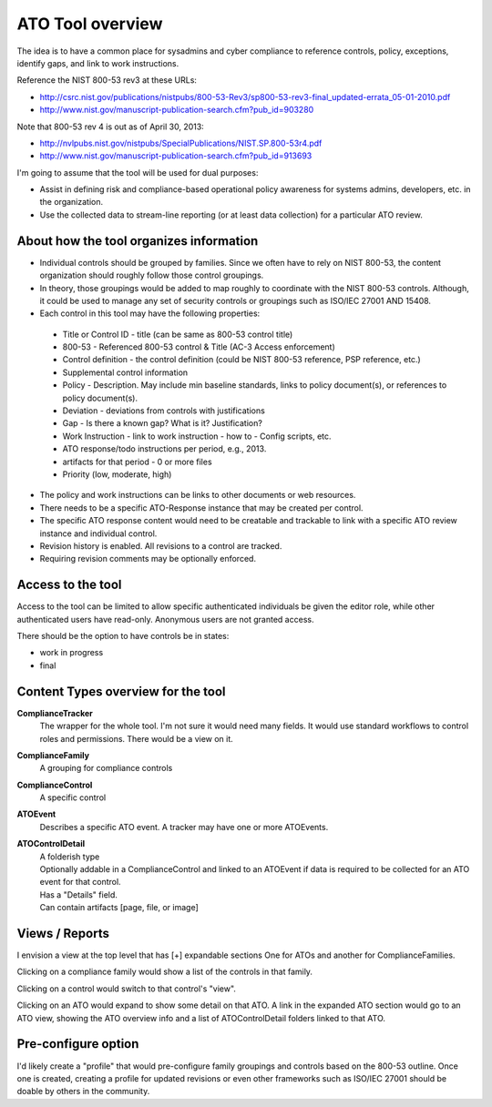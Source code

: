 ATO Tool overview
+++++++++++++++++++++

The idea is to have a common place for sysadmins and cyber compliance
to reference controls, policy, exceptions, identify gaps,
and link to work instructions.

Reference the NIST 800-53 rev3 at these URLs:

* http://csrc.nist.gov/publications/nistpubs/800-53-Rev3/sp800-53-rev3-final_updated-errata_05-01-2010.pdf
* http://www.nist.gov/manuscript-publication-search.cfm?pub_id=903280

Note that 800-53 rev 4 is out as of April 30, 2013:

* http://nvlpubs.nist.gov/nistpubs/SpecialPublications/NIST.SP.800-53r4.pdf
* http://www.nist.gov/manuscript-publication-search.cfm?pub_id=913693


I'm going to assume that the tool will be used for dual purposes:

* Assist in defining risk and compliance-based operational policy awareness
  for systems admins, developers, etc. in the organization.

* Use the collected data to stream-line reporting
  (or at least data collection) for a particular ATO review.


About how the tool organizes information
============================================================

- Individual controls should be grouped by families.
  Since we often have to rely on NIST 800-53, the content organization
  should roughly follow those control groupings.

- In theory, those groupings would be added to map roughly to
  coordinate with the NIST 800-53 controls. Although, it could
  be used to manage any set of security controls or groupings
  such as ISO/IEC 27001 AND 15408.

- Each control in this tool may have the following properties:

 * Title or Control ID - title (can be same as 800-53 control title)
 * 800-53 - Referenced 800-53 control & Title (AC-3 Access enforcement)
 * Control definition - the control definition
   (could be NIST 800-53 reference, PSP reference, etc.)
 * Supplemental control information
 * Policy - Description. May include min baseline standards,
   links to policy document(s), or references to policy document(s).
 * Deviation - deviations from controls with justifications
 * Gap - Is there a known gap? What is it? Justification?
 * Work Instruction - link to work instruction - how to - Config scripts, etc.
 * ATO response/todo instructions per period, e.g., 2013.
 * artifacts for that period - 0 or more files
 * Priority (low, moderate, high)

- The policy and work instructions can be links to other documents
  or web resources.

- There needs to be a specific ATO-Response instance that
  may be created per control.

- The specific ATO response content would need to be creatable and trackable
  to link with a specific ATO review instance and individual control.

- Revision history is enabled. All revisions to a control are tracked.

- Requiring revision comments may be optionally enforced.


Access to the tool
====================
Access to the tool can be limited to allow specific authenticated
individuals be given the editor role, while other authenticated users
have read-only. Anonymous users are not granted access.

There should be the option to have controls be in states:

* work in progress
* final


Content Types overview for the tool
========================================

**ComplianceTracker**
 The wrapper for the whole tool.
 I'm not sure it would need many fields.
 It would use standard workflows to control roles and permissions.
 There would be a view on it.

**ComplianceFamily**
 A grouping for compliance controls

**ComplianceControl**
 A specific control

**ATOEvent**
 Describes a specific ATO event.
 A tracker may have one or more ATOEvents.

**ATOControlDetail**
 | A folderish type
 | Optionally addable in a ComplianceControl and linked to an ATOEvent
   if data is required to be collected for an ATO event for that control.
 | Has a "Details" field.
 | Can contain artifacts [page, file, or image]


Views / Reports
=================
I envision a view at the top level that has [+] expandable sections
One for ATOs and another for ComplianceFamilies.

Clicking on a compliance family would show a list of the controls in that family.

Clicking on a control would switch to that control's "view".

Clicking on an ATO would expand to show some detail on that ATO.
A link in the expanded ATO section would go to an ATO view,
showing the ATO overview info and a list of ATOControlDetail folders
linked to that ATO.


Pre-configure option
=======================
I'd likely create a "profile" that would pre-configure
family groupings and controls based on the 800-53 outline.
Once one is created, creating a profile for updated revisions
or even other frameworks such as ISO/IEC 27001 should be doable
by others in the community.

